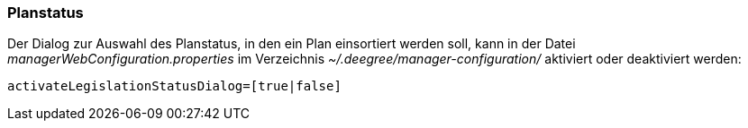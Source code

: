 [Planstatus]
=== Planstatus

Der Dialog zur Auswahl des Planstatus, in den ein Plan einsortiert
werden soll, kann in der Datei _managerWebConfiguration.properties_ im
Verzeichnis _~/.deegree/manager-configuration/_ aktiviert oder
deaktiviert werden:

----
activateLegislationStatusDialog=[true|false]
----
